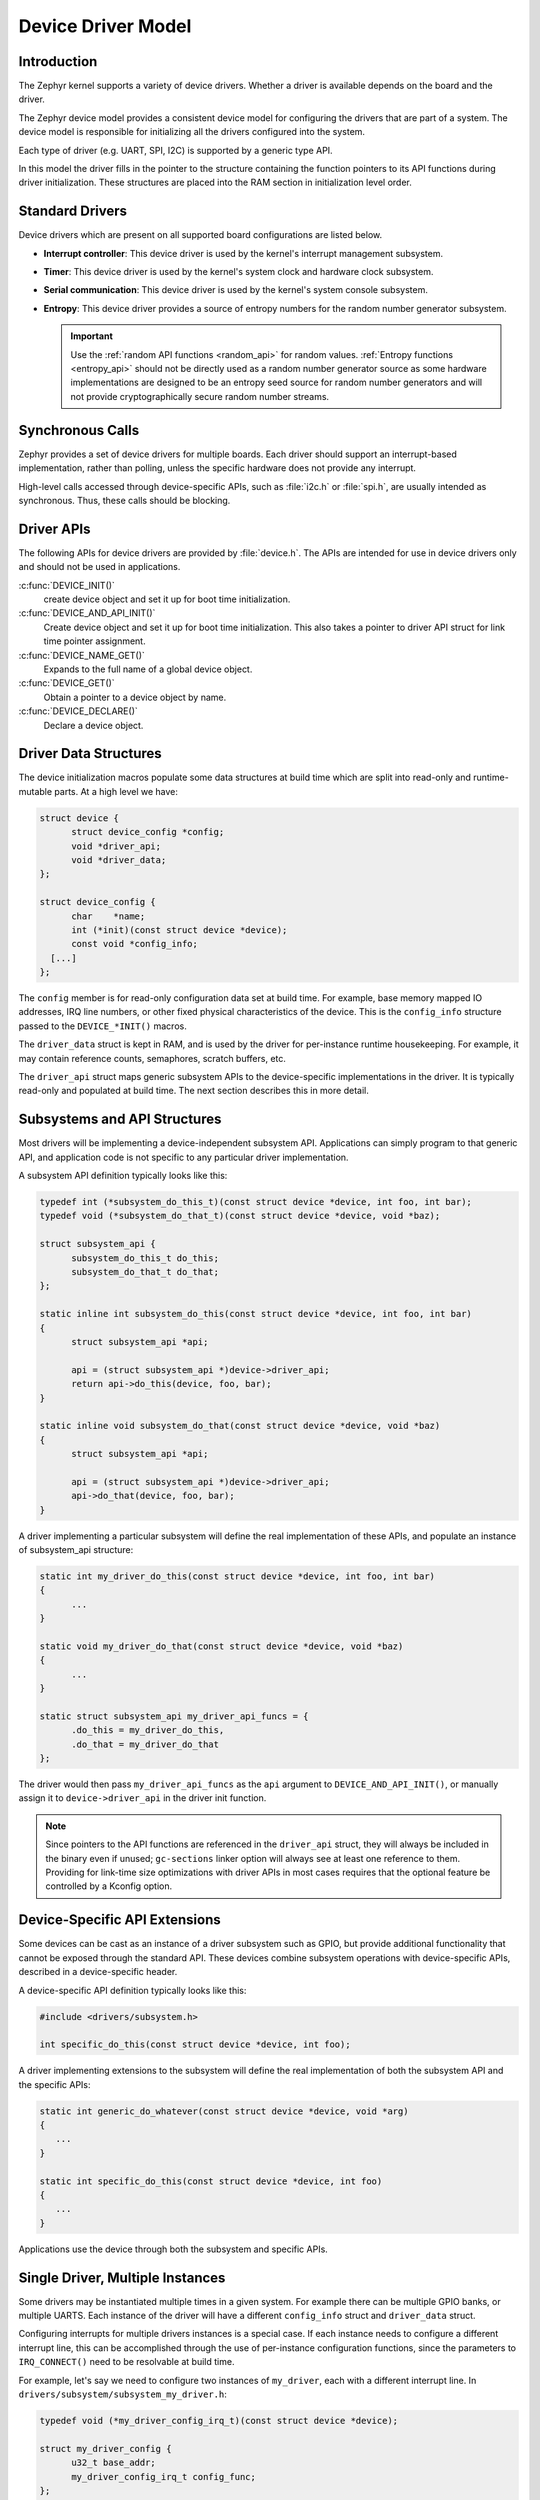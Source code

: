 .. _device_model_api:

Device Driver Model
###################

Introduction
************
The Zephyr kernel supports a variety of device drivers. Whether a
driver is available depends on the board and the driver.

The Zephyr device model provides a consistent device model for configuring the
drivers that are part of a system. The device model is responsible
for initializing all the drivers configured into the system.

Each type of driver (e.g. UART, SPI, I2C) is supported by a generic type API.

In this model the driver fills in the pointer to the structure containing the
function pointers to its API functions during driver initialization. These
structures are placed into the RAM section in initialization level order.

.. image:: device_driver_model.svg
   :width: 40%
   :align: center
   :alt: Device Driver Model

Standard Drivers
****************

Device drivers which are present on all supported board configurations
are listed below.

* **Interrupt controller**: This device driver is used by the kernel's
  interrupt management subsystem.

* **Timer**: This device driver is used by the kernel's system clock and
  hardware clock subsystem.

* **Serial communication**: This device driver is used by the kernel's
  system console subsystem.

* **Entropy**: This device driver provides a source of entropy numbers
  for the random number generator subsystem.

  .. important::

    Use the :ref:`random API functions <random_api>` for random
    values. :ref:`Entropy functions <entropy_api>` should not be
    directly used as a random number generator source as some hardware
    implementations are designed to be an entropy seed source for random
    number generators and will not provide cryptographically secure
    random number streams.

Synchronous Calls
*****************

Zephyr provides a set of device drivers for multiple boards. Each driver
should support an interrupt-based implementation, rather than polling, unless
the specific hardware does not provide any interrupt.

High-level calls accessed through device-specific APIs, such as
:file:`i2c.h` or :file:`spi.h`, are usually intended as synchronous. Thus,
these calls should be blocking.

Driver APIs
***********

The following APIs for device drivers are provided by :file:`device.h`. The APIs
are intended for use in device drivers only and should not be used in
applications.

:c:func:`DEVICE_INIT()`
   create device object and set it up for boot time initialization.

:c:func:`DEVICE_AND_API_INIT()`
   Create device object and set it up for boot time initialization.
   This also takes a pointer to driver API struct for link time
   pointer assignment.

:c:func:`DEVICE_NAME_GET()`
   Expands to the full name of a global device object.

:c:func:`DEVICE_GET()`
   Obtain a pointer to a device object by name.

:c:func:`DEVICE_DECLARE()`
   Declare a device object.

.. _device_struct:

Driver Data Structures
**********************

The device initialization macros populate some data structures at build time
which are
split into read-only and runtime-mutable parts. At a high level we have:

.. code-block:: C

  struct device {
        struct device_config *config;
        void *driver_api;
        void *driver_data;
  };

  struct device_config {
	char    *name;
	int (*init)(const struct device *device);
	const void *config_info;
    [...]
  };

The ``config`` member is for read-only configuration data set at build time. For
example, base memory mapped IO addresses, IRQ line numbers, or other fixed
physical characteristics of the device. This is the ``config_info`` structure
passed to the ``DEVICE_*INIT()`` macros.

The ``driver_data`` struct is kept in RAM, and is used by the driver for
per-instance runtime housekeeping. For example, it may contain reference counts,
semaphores, scratch buffers, etc.

The ``driver_api`` struct maps generic subsystem APIs to the device-specific
implementations in the driver. It is typically read-only and populated at
build time. The next section describes this in more detail.


Subsystems and API Structures
*****************************

Most drivers will be implementing a device-independent subsystem API.
Applications can simply program to that generic API, and application
code is not specific to any particular driver implementation.

A subsystem API definition typically looks like this:

.. code-block:: C

  typedef int (*subsystem_do_this_t)(const struct device *device, int foo, int bar);
  typedef void (*subsystem_do_that_t)(const struct device *device, void *baz);

  struct subsystem_api {
        subsystem_do_this_t do_this;
        subsystem_do_that_t do_that;
  };

  static inline int subsystem_do_this(const struct device *device, int foo, int bar)
  {
        struct subsystem_api *api;

        api = (struct subsystem_api *)device->driver_api;
        return api->do_this(device, foo, bar);
  }

  static inline void subsystem_do_that(const struct device *device, void *baz)
  {
        struct subsystem_api *api;

        api = (struct subsystem_api *)device->driver_api;
        api->do_that(device, foo, bar);
  }

A driver implementing a particular subsystem will define the real implementation
of these APIs, and populate an instance of subsystem_api structure:

.. code-block:: C

  static int my_driver_do_this(const struct device *device, int foo, int bar)
  {
        ...
  }

  static void my_driver_do_that(const struct device *device, void *baz)
  {
        ...
  }

  static struct subsystem_api my_driver_api_funcs = {
        .do_this = my_driver_do_this,
        .do_that = my_driver_do_that
  };

The driver would then pass ``my_driver_api_funcs`` as the ``api`` argument to
``DEVICE_AND_API_INIT()``, or manually assign it to ``device->driver_api``
in the driver init function.

.. note::

        Since pointers to the API functions are referenced in the ``driver_api``
        struct, they will always be included in the binary even if unused;
        ``gc-sections`` linker option will always see at least one reference to
        them. Providing for link-time size optimizations with driver APIs in
        most cases requires that the optional feature be controlled by a
        Kconfig option.

Device-Specific API Extensions
******************************

Some devices can be cast as an instance of a driver subsystem such as GPIO,
but provide additional functionality that cannot be exposed through the
standard API.  These devices combine subsystem operations with
device-specific APIs, described in a device-specific header.

A device-specific API definition typically looks like this:

.. code-block:: C

   #include <drivers/subsystem.h>

   int specific_do_this(const struct device *device, int foo);

A driver implementing extensions to the subsystem will define the real
implementation of both the subsystem API and the specific APIs:

.. code-block:: C

   static int generic_do_whatever(const struct device *device, void *arg)
   {
      ...
   }

   static int specific_do_this(const struct device *device, int foo)
   {
      ...
   }

Applications use the device through both the subsystem and specific
APIs.

Single Driver, Multiple Instances
*********************************

Some drivers may be instantiated multiple times in a given system. For example
there can be multiple GPIO banks, or multiple UARTS. Each instance of the driver
will have a different ``config_info`` struct and ``driver_data`` struct.

Configuring interrupts for multiple drivers instances is a special case. If each
instance needs to configure a different interrupt line, this can be accomplished
through the use of per-instance configuration functions, since the parameters
to ``IRQ_CONNECT()`` need to be resolvable at build time.

For example, let's say we need to configure two instances of ``my_driver``, each
with a different interrupt line. In ``drivers/subsystem/subsystem_my_driver.h``:

.. code-block:: C

  typedef void (*my_driver_config_irq_t)(const struct device *device);

  struct my_driver_config {
        u32_t base_addr;
        my_driver_config_irq_t config_func;
  };

In the implementation of the common init function:

.. code-block:: C

  void my_driver_isr(const struct device *device)
  {
        /* Handle interrupt */
        ...
  }

  int my_driver_init(const struct device *device)
  {
        const struct my_driver_config *config = device->config_info;

        /* Do other initialization stuff */
        ...

        config->config_func(device);

        return 0;
  }

Then when the particular instance is declared:

.. code-block:: C

  #if CONFIG_MY_DRIVER_0

  DEVICE_DECLARE(my_driver_0);

  static void my_driver_config_irq_0(void)
  {
        IRQ_CONNECT(MY_DRIVER_0_IRQ, MY_DRIVER_0_PRI, my_driver_isr,
                    DEVICE_GET(my_driver_0), MY_DRIVER_0_FLAGS);
  }

  const static struct my_driver_config my_driver_config_0 = {
        .base_addr = MY_DRIVER_0_BASE_ADDR,
        .config_func = my_driver_config_irq_0
  }

  static struct my_driver_data_0;

  DEVICE_AND_API_INIT(my_driver_0, MY_DRIVER_0_NAME, my_driver_init,
                      &my_driver_data_0, &my_driver_config_0, POST_KERNEL,
                      MY_DRIVER_0_PRIORITY, &my_driver_api_funcs);

  #endif /* CONFIG_MY_DRIVER_0 */

Note the use of ``DEVICE_DECLARE()`` to avoid a circular dependency on providing
the IRQ handler argument and the definition of the device itself.

Initialization Levels
*********************

Drivers may depend on other drivers being initialized first, or
require the use of kernel services. The DEVICE_INIT() APIs allow the user to
specify at what time during the boot sequence the init function will be
executed. Any driver will specify one of four initialization levels:

``PRE_KERNEL_1``
        Used for devices that have no dependencies, such as those that rely
        solely on hardware present in the processor/SOC. These devices cannot
        use any kernel services during configuration, since the kernel services are
        not yet available. The interrupt subsystem will be configured however
        so it's OK to set up interrupts. Init functions at this level run on the
        interrupt stack.

``PRE_KERNEL_2``
        Used for devices that rely on the initialization of devices initialized
        as part of the ``PRE_KERNEL_1`` level. These devices cannot use any kernel
        services during configuration, since the kernel services are not yet
        available. Init functions at this level run on the interrupt stack.

``POST_KERNEL``
        Used for devices that require kernel services during configuration.
        Init functions at this level run in context of the kernel main task.

``APPLICATION``
        Used for application components (i.e. non-kernel components) that need
        automatic configuration. These devices can use all services provided by
        the kernel during configuration. Init functions at this level run on
        the kernel main task.

Within each initialization level you may specify a priority level, relative to
other devices in the same initialization level. The priority level is specified
as an integer value in the range 0 to 99; lower values indicate earlier
initialization.  The priority level must be a decimal integer literal without
leading zeroes or sign (e.g. 32), or an equivalent symbolic name (e.g.
``\#define MY_INIT_PRIO 32``); symbolic expressions are *not* permitted (e.g.
``CONFIG_KERNEL_INIT_PRIORITY_DEFAULT + 5``).

Drivers and other system utilities can determine whether startup is
still in pre-kernel states by using the :cpp:func:`k_is_pre_kernel()`
function.

System Drivers
**************

In some cases you may just need to run a function at boot. Special ``SYS_*``
macros exist that map to ``DEVICE_*INIT()`` calls.
For ``SYS_INIT()`` there are no config or runtime data structures and there
isn't a way
to later get a device pointer by name. The same policies for initialization
level and priority apply.

For ``SYS_DEVICE_DEFINE()`` you can obtain pointers by name, see
:ref:`power management <power_management_api>` section.

:c:func:`SYS_INIT()`

:c:func:`SYS_DEVICE_DEFINE()`

Error handling
**************

In general, it's best to use ``__ASSERT()`` macros instead of
propagating return values unless the failure is expected to occur
during the normal course of operation (such as a storage device
full). Bad parameters, programming errors, consistency checks,
pathological/unrecoverable failures, etc., should be handled by
assertions.

When it is appropriate to return error conditions for the caller to
check, 0 should be returned on success and a POSIX :file:`errno.h` code
returned on failure.  See
https://github.com/zephyrproject-rtos/zephyr/wiki/Naming-Conventions#return-codes
for details about this.

API Reference
**************

.. doxygengroup:: device_model
   :project: Zephyr
